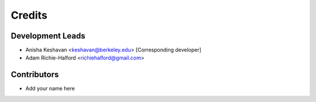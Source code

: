 =======
Credits
=======

Development Leads
-----------------

* Anisha Keshavan <keshavan@berkeley.edu> [Corresponding developer]
* Adam Richie-Halford <richiehalford@gmail.com>

Contributors
------------

* Add your name here
